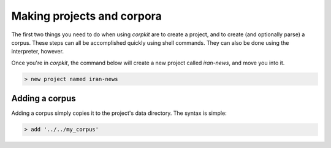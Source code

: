 Making projects and corpora
============================

The first two things you need to do when using *corpkit* are to create a project, and to create (and optionally parse) a corpus. These steps can all be accomplished quickly using shell commands. They can also be done using the interpreter, however.

Once you're in *corpkit*, the command below will create a new project called `iran-news`, and move you into it.

.. code-block:: bash

   > new project named iran-news

Adding a corpus
----------------

Adding a corpus simply copies it to the project's data directory. The syntax is simple:

.. code-block:: bash

   > add '../../my_corpus'